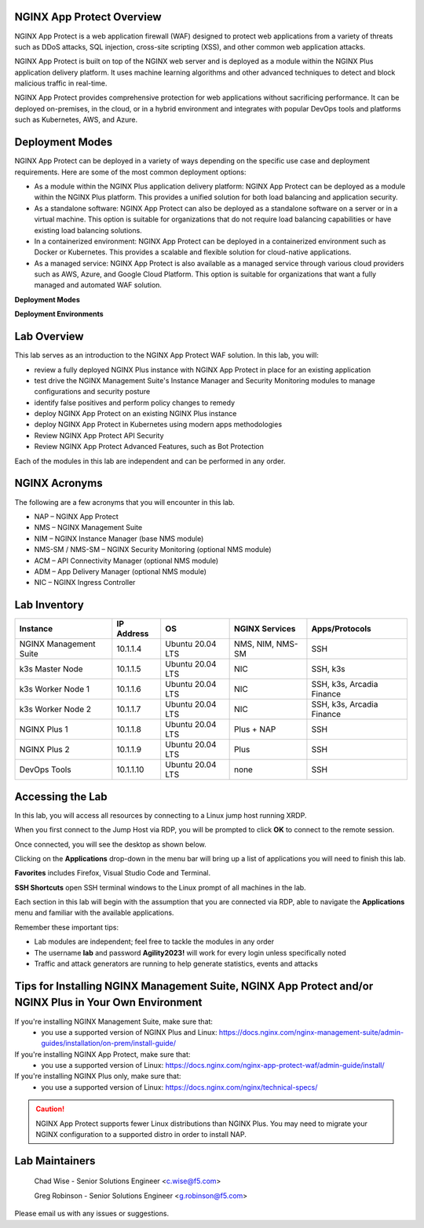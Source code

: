 NGINX App Protect Overview
--------------------------

NGINX App Protect is a web application firewall (WAF) designed to protect web applications from a variety of threats such as DDoS attacks, SQL injection, cross-site scripting (XSS), and other common web application attacks.

NGINX App Protect is built on top of the NGINX web server and is deployed as a module within the NGINX Plus application delivery platform. It uses machine learning algorithms and other advanced techniques to detect and block malicious traffic in real-time.

NGINX App Protect provides comprehensive protection for web applications without sacrificing performance. It can be deployed on-premises, in the cloud, or in a hybrid environment and integrates with popular DevOps tools and platforms such as Kubernetes, AWS, and Azure.

Deployment Modes
----------------

NGINX App Protect can be deployed in a variety of ways depending on the specific use case and deployment requirements. Here are some of the most common deployment options:

- As a module within the NGINX Plus application delivery platform: NGINX App Protect can be deployed as a module within the NGINX Plus platform. This provides a unified solution for both load balancing and application security.
- As a standalone software: NGINX App Protect can also be deployed as a standalone software on a server or in a virtual machine. This option is suitable for organizations that do not require load balancing capabilities or have existing load balancing solutions.
- In a containerized environment: NGINX App Protect can be deployed in a containerized environment such as Docker or Kubernetes. This provides a scalable and flexible solution for cloud-native applications.
- As a managed service: NGINX App Protect is also available as a managed service through various cloud providers such as AWS, Azure, and Google Cloud Platform. This option is suitable for organizations that want a fully managed and automated WAF solution.

**Deployment Modes**

.. image:: images/deployment_modes.png
   :align: center
   :alt: Image showing deployment modes for NGINX App Protect

**Deployment Environments**

.. image:: images/deployment_environments.png
   :align: center
   :alt: Image showing diagran of support deployment environments for NGINX App Protect

Lab Overview
------------

This lab serves as an introduction to the NGINX App Protect WAF solution. In this lab, you will:

- review a fully deployed NGINX Plus instance with NGINX App Protect in place for an existing application
- test drive the NGINX Management Suite's Instance Manager and Security Monitoring modules to manage configurations and security posture
- identify false positives and perform policy changes to remedy
- deploy NGINX App Protect on an existing NGINX Plus instance 
- deploy NGINX App Protect in Kubernetes using modern apps methodologies
- Review NGINX App Protect API Security
- Review NGINX App Protect Advanced Features, such as Bot Protection 

Each of the modules in this lab are independent and can be performed in any order. 

NGINX Acronyms
--------------

The following are a few acronyms that you will encounter in this lab. 

- NAP – NGINX App Protect
- NMS – NGINX Management Suite
- NIM – NGINX Instance Manager (base NMS module)
- NMS-SM / NMS-SM – NGINX Security Monitoring (optional NMS module)
- ACM – API Connectivity Manager (optional NMS module)
- ADM – App Delivery Manager (optional NMS module)
- NIC – NGINX Ingress Controller

Lab Inventory
-------------

.. list-table:: 
  :header-rows: 1

  * - **Instance**
    - **IP Address**
    - **OS**
    - **NGINX Services**
    - **Apps/Protocols**
  * - NGINX Management Suite
    - 10.1.1.4
    - Ubuntu 20.04 LTS
    - NMS, NIM, NMS-SM
    - SSH
  * - k3s Master Node
    - 10.1.1.5
    - Ubuntu 20.04 LTS
    - NIC
    - SSH, k3s
  * - k3s Worker Node 1
    - 10.1.1.6
    - Ubuntu 20.04 LTS
    - NIC
    - SSH, k3s, Arcadia Finance
  * - k3s Worker Node 2
    - 10.1.1.7
    - Ubuntu 20.04 LTS
    - NIC
    - SSH, k3s, Arcadia Finance
  * - NGINX Plus 1
    - 10.1.1.8
    - Ubuntu 20.04 LTS
    - Plus + NAP
    - SSH
  * - NGINX Plus 2
    - 10.1.1.9
    - Ubuntu 20.04 LTS
    - Plus
    - SSH
  * - DevOps Tools
    - 10.1.1.10
    - Ubuntu 20.04 LTS
    - none
    - SSH

Accessing the Lab
-----------------

In this lab, you will access all resources by connecting to a Linux jump host running XRDP.

When you first connect to the Jump Host via RDP, you will be prompted to click **OK** to connect to the remote session.

.. image:: images/xrdp_login_prompt.png

Once connected, you will see the desktop as shown below.

.. image:: images/xrdp_desktop.png

Clicking on the **Applications** drop-down in the menu bar will bring up a list of applications you will need to finish this lab.

**Favorites** includes Firefox, Visual Studio Code and Terminal.

.. image:: images/desktop_favorites.png

**SSH Shortcuts** open SSH terminal windows to the Linux prompt of all machines in the lab.

.. image:: images/desktop_ssh.png

Each section in this lab will begin with the assumption that you are connected via RDP, able to navigate the **Applications** menu and familiar with the available applications.

Remember these important tips:

- Lab modules are independent; feel free to tackle the modules in any order
- The username **lab** and password **Agility2023!** will work for every login unless specifically noted
- Traffic and attack generators are running to help generate statistics, events and attacks

Tips for Installing NGINX Management Suite, NGINX App Protect and/or NGINX Plus in Your Own Environment
-------------------------------------------------------------------------------------------------------

If you're installing NGINX Management Suite, make sure that:
 - you use a supported version of NGINX Plus and Linux: https://docs.nginx.com/nginx-management-suite/admin-guides/installation/on-prem/install-guide/

If you're installing NGINX App Protect, make sure that:
 - you use a supported version of Linux: https://docs.nginx.com/nginx-app-protect-waf/admin-guide/install/

If you're installing NGINX Plus only, make sure that:
 - you use a supported version of Linux: https://docs.nginx.com/nginx/technical-specs/

.. caution:: NGINX App Protect supports fewer Linux distributions than NGINX Plus. You may need to migrate your NGINX configuration to a supported distro in order to install NAP.

Lab Maintainers
---------------

   Chad Wise - Senior Solutions Engineer <c.wise@f5.com>

   Greg Robinson - Senior Solutions Engineer <g.robinson@f5.com>

Please email us with any issues or suggestions.
